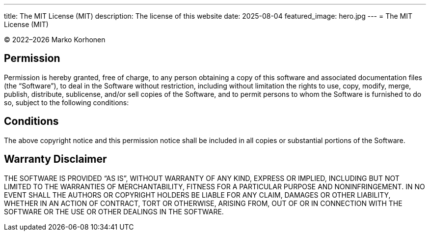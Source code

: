 ---
title: The MIT License (MIT)
description: The license of this website
date: 2025-08-04
featured_image: hero.jpg
---
= The MIT License (MIT)

© 2022–{localyear} Marko Korhonen

== Permission

Permission is hereby granted, free of charge, to any person obtaining a copy of this software and associated documentation files (the “Software”),
to deal in the Software without restriction, including without limitation the rights to use, copy, modify, merge, publish, distribute, sublicense, and/or
sell copies of the Software, and to permit persons to whom the Software is furnished to do so, subject to the following conditions:

== Conditions

The above copyright notice and this permission notice shall be included in all copies or substantial portions of the Software.

== Warranty Disclaimer

THE SOFTWARE IS PROVIDED “AS IS”, WITHOUT WARRANTY OF ANY KIND, EXPRESS OR IMPLIED, INCLUDING BUT NOT LIMITED TO THE WARRANTIES OF MERCHANTABILITY,
FITNESS FOR A PARTICULAR PURPOSE AND NONINFRINGEMENT.
IN NO EVENT SHALL THE AUTHORS OR COPYRIGHT HOLDERS BE LIABLE FOR ANY CLAIM, DAMAGES OR OTHER LIABILITY, WHETHER IN AN ACTION OF CONTRACT, TORT OR OTHERWISE,
ARISING FROM, OUT OF OR IN CONNECTION WITH THE SOFTWARE OR THE USE OR OTHER DEALINGS IN THE SOFTWARE.
